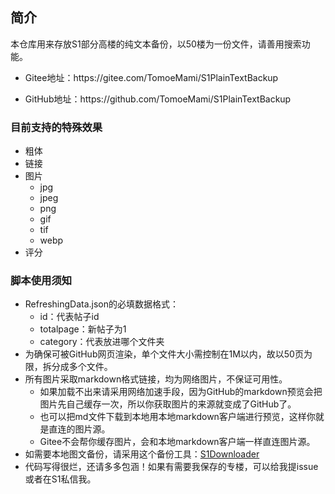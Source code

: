 ** 简介

本仓库用来存放S1部分高楼的纯文本备份，以50楼为一份文件，请善用搜索功能。

- Gitee地址：https://gitee.com/TomoeMami/S1PlainTextBackup

- GitHub地址：https://github.com/TomoeMami/S1PlainTextBackup

*** 目前支持的特殊效果

- 粗体
- 链接
- 图片
    - jpg
    - jpeg
    - png
    - gif
    - tif
    - webp
- 评分

*** 脚本使用须知

- RefreshingData.json的必填数据格式：
    - id：代表帖子id
    - totalpage：新帖子为1
    - category：代表放进哪个文件夹
- 为确保可被GitHub网页渲染，单个文件大小需控制在1M以内，故以50页为限，拆分成多个文件。
- 所有图片采取markdown格式链接，均为网络图片，不保证可用性。
    - 如果加载不出来请采用网络加速手段，因为GitHub的markdown预览会把图片先自己缓存一次，所以你获取图片的来源就变成了GitHub了。
    - 也可以把md文件下载到本地用本地markdown客户端进行预览，这样你就是直连的图片源。
    - Gitee不会帮你缓存图片，会和本地markdown客户端一样直连图片源。
- 如需要本地图文备份，请采用这个备份工具：[[https://github.com/shuangluoxss/Stage1st-downloader][S1Downloader]]
- 代码写得很烂，还请多多包涵！如果有需要我保存的专楼，可以给我提issue或者在S1私信我。
